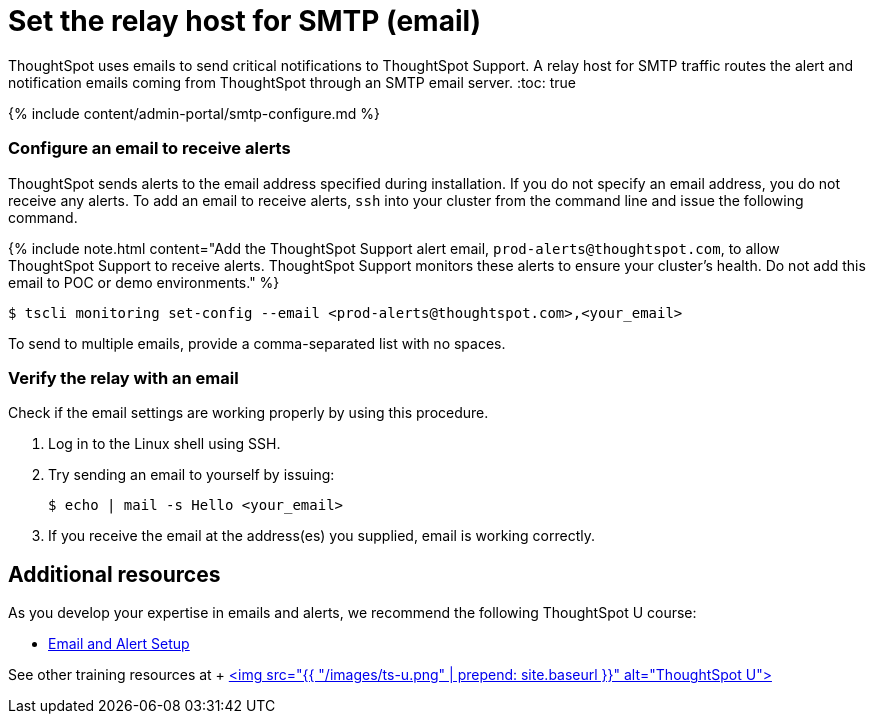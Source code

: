 = Set the relay host for SMTP (email)
:last_updated: 8/13/2020


ThoughtSpot uses emails to send critical notifications to ThoughtSpot Support. A relay host for SMTP traffic routes the alert and notification emails coming from ThoughtSpot through an SMTP email server.
:toc: true

{% include content/admin-portal/smtp-configure.md %}

=== Configure an email to receive alerts

ThoughtSpot sends alerts to the email address specified during installation.
If you do not specify an email address, you do not receive any alerts.
To add an email to receive alerts, `ssh` into your cluster from the command line and issue the following command.

{% include note.html content="Add the ThoughtSpot Support alert email, `prod-alerts@thoughtspot.com`, to allow ThoughtSpot Support to receive alerts.
ThoughtSpot Support monitors these alerts to ensure your cluster's health.
Do not add this email to POC or demo environments." %}

 $ tscli monitoring set-config --email <prod-alerts@thoughtspot.com>,<your_email>

To send to multiple emails, provide a comma-separated list with no spaces.

=== Verify the relay with an email

Check if the email settings are working properly by using this procedure.

. Log in to the Linux shell using SSH.
. Try sending an email to yourself by issuing:

 $ echo | mail -s Hello <your_email>

. If you receive the email at the address(es) you supplied, email is working correctly.

== Additional resources

As you develop your expertise in emails and alerts, we recommend the following ThoughtSpot U course:

* https://training.thoughtspot.com/emails-alerts[Email and Alert Setup]

See other training resources at + https://training.thoughtspot.com/[<img src="{{ "/images/ts-u.png" | prepend: site.baseurl }}" alt="ThoughtSpot U">]
